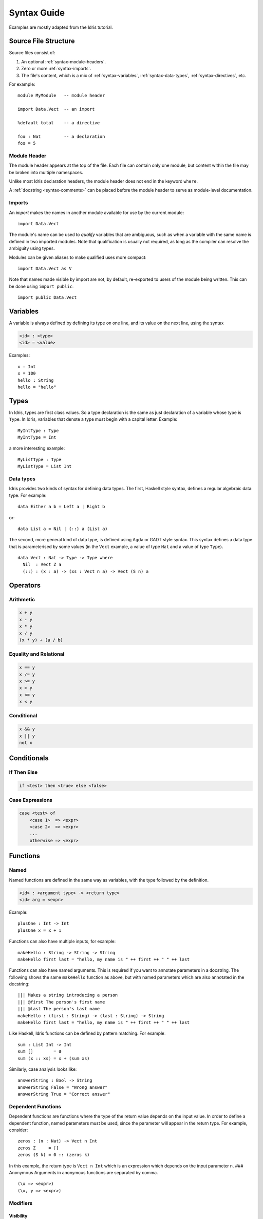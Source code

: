 **************
Syntax Guide
**************

Examples are mostly adapted from the Idris tutorial.

Source File Structure
---------------------

Source files consist of:

1. An optional :ref:`syntax-module-headers`.
2. Zero or more :ref:`syntax-imports`.
3. The file's content, which is a mix of :ref:`syntax-variables`,
   :ref:`syntax-data-types`, :ref:`syntax-directives`, etc.

.. Should that last bullet become more specific?  Terminologically I'm not even
   certain what the top-level entities in an Idris file are properly called.

For example::

    module MyModule   -- module header

    import Data.Vect  -- an import

    %default total    -- a directive

    foo : Nat         -- a declaration
    foo = 5

.. _syntax-module-headers:

Module Header
~~~~~~~~~~~~~

The module header appears at the top of the file.  Each file can contain only
one module, but content within the file may be broken into multiple namespaces.

Unlike most Idris declaration headers, the module header does not end in the
keyword ``where``.

A :ref:`docstring <syntax-comments>` can be placed before the module header to
serve as module-level documentation.

.. _syntax-imports:

Imports
~~~~~~~

An *import* makes the names in another module available for use by the current
module::

    import Data.Vect

The module's name can be used to *qualify* variables that are ambiguous, such
as when a variable with the same name is defined in two imported modules.  Note
that qualification is usually not required, as long as the compiler can resolve
the ambiguity using types.

Modules can be given aliases to make qualified uses more compact::

    import Data.Vect as V

Note that names made visible by import are not, by default, re-exported to
users of the module being written.  This can be done using ``import public``::

    import public Data.Vect

.. _syntax-variables:

Variables
---------

A variable is always defined by defining its type on one line, and its
value on the next line, using the syntax

.. code-block:: none

    <id> : <type>
    <id> = <value>

Examples::

    x : Int
    x = 100
    hello : String
    hello = "hello"

Types
-----

In Idris, types are first class values. So a type declaration is the
same as just declaration of a variable whose type is ``Type``. In Idris,
variables that denote a type must begin with a capital letter. Example::

    MyIntType : Type
    MyIntType = Int

a more interesting example::

    MyListType : Type
    MyListType = List Int

.. _syntax-data-types:

Data types
~~~~~~~~~~

Idris provides two kinds of syntax for defining data types. The first,
Haskell style syntax, defines a regular algebraic data type. For example::

    data Either a b = Left a | Right b

or::

    data List a = Nil | (::) a (List a)

The second, more general kind of data type, is defined using Agda or
GADT style syntax. This syntax defines a data type that is parameterised
by some values (in the ``Vect`` example, a value of type ``Nat`` and a
value of type ``Type``). ::

    data Vect : Nat -> Type -> Type where
      Nil  : Vect Z a
      (::) : (x : a) -> (xs : Vect n a) -> Vect (S n) a

Operators
---------

Arithmetic
~~~~~~~~~~

.. code-block:: none

    x + y
    x - y
    x * y
    x / y
    (x * y) + (a / b)

Equality and Relational
~~~~~~~~~~~~~~~~~~~~~~~

.. code-block:: none

    x == y
    x /= y
    x >= y
    x > y
    x <= y
    x < y

Conditional
~~~~~~~~~~~

.. code-block:: none

    x && y
    x || y
    not x

Conditionals
------------

If Then Else
~~~~~~~~~~~~

.. code-block:: none

    if <test> then <true> else <false>

Case Expressions
~~~~~~~~~~~~~~~~

.. code-block:: none

    case <test> of
        <case 1>  => <expr>
        <case 2>  => <expr>
        ...
        otherwise => <expr>

Functions
---------

Named
~~~~~

Named functions are defined in the same way as variables, with the type
followed by the definition.

.. code-block:: none

    <id> : <argument type> -> <return type>
    <id> arg = <expr>

Example::

    plusOne : Int -> Int
    plusOne x = x + 1

Functions can also have multiple inputs, for example::

    makeHello : String -> String -> String
    makeHello first last = "hello, my name is " ++ first ++ " " ++ last

Functions can also have named arguments. This is required if you want to
annotate parameters in a docstring. The following shows the same
``makeHello`` function as above, but with named parameters which are
also annotated in the docstring::

    ||| Makes a string introducing a person
    ||| @first The person's first name
    ||| @last The person's last name
    makeHello : (first : String) -> (last : String) -> String
    makeHello first last = "hello, my name is " ++ first ++ " " ++ last

Like Haskell, Idris functions can be defined by pattern matching. For
example::

    sum : List Int -> Int
    sum []        = 0
    sum (x :: xs) = x + (sum xs)

Similarly, case analysis looks like::

    answerString : Bool -> String
    answerString False = "Wrong answer"
    answerString True = "Correct answer"

Dependent Functions
~~~~~~~~~~~~~~~~~~~

Dependent functions are functions where the type of the return value
depends on the input value. In order to define a dependent function,
named parameters must be used, since the parameter will appear in the
return type. For example, consider::

    zeros : (n : Nat) -> Vect n Int
    zeros Z     = []
    zeros (S k) = 0 :: (zeros k)

In this example, the return type is ``Vect n Int`` which is an
expression which depends on the input parameter ``n``. ### Anonymous
Arguments in anonymous functions are separated by comma. ::

    (\x => <expr>)
    (\x, y => <expr>)

Modifiers
~~~~~~~~~

Visibility
^^^^^^^^^^

.. code-block:: none

    public
    abstract
    private

Totality
^^^^^^^^

.. code-block:: none

    total
    implicit
    partial
    covering

Options
^^^^^^^

.. code-block:: none

    %export
    %hint
    %no_implicit
    %error_handler
    %error_reverse
    %assert_total
    %reflection
    %specialise [<name list>]

Misc
----

.. _syntax-comments:

Comments
~~~~~~~~

.. code-block:: none

    -- Single Line
    {- Multiline -}
    ||| Docstring (goes before definition)
    
Multi line String literals
~~~~~~~~~~~~~~~~~~~~~~~~~~

.. code-block:: none

    foo = """
    this is a
    string literal"""

.. _syntax-directives:

Directives
----------

.. code-block:: none

    %lib <path>
    %link <path>
    %flag <path>
    %include <path>
    %hide <function>
    %freeze <name>
    %access <accessibility>
    %default <totality>
    %logging <level 0--11>
    %dynamic <list of libs>
    %name <list of names>
    %error_handlers <list of names>
    %language <extension>
